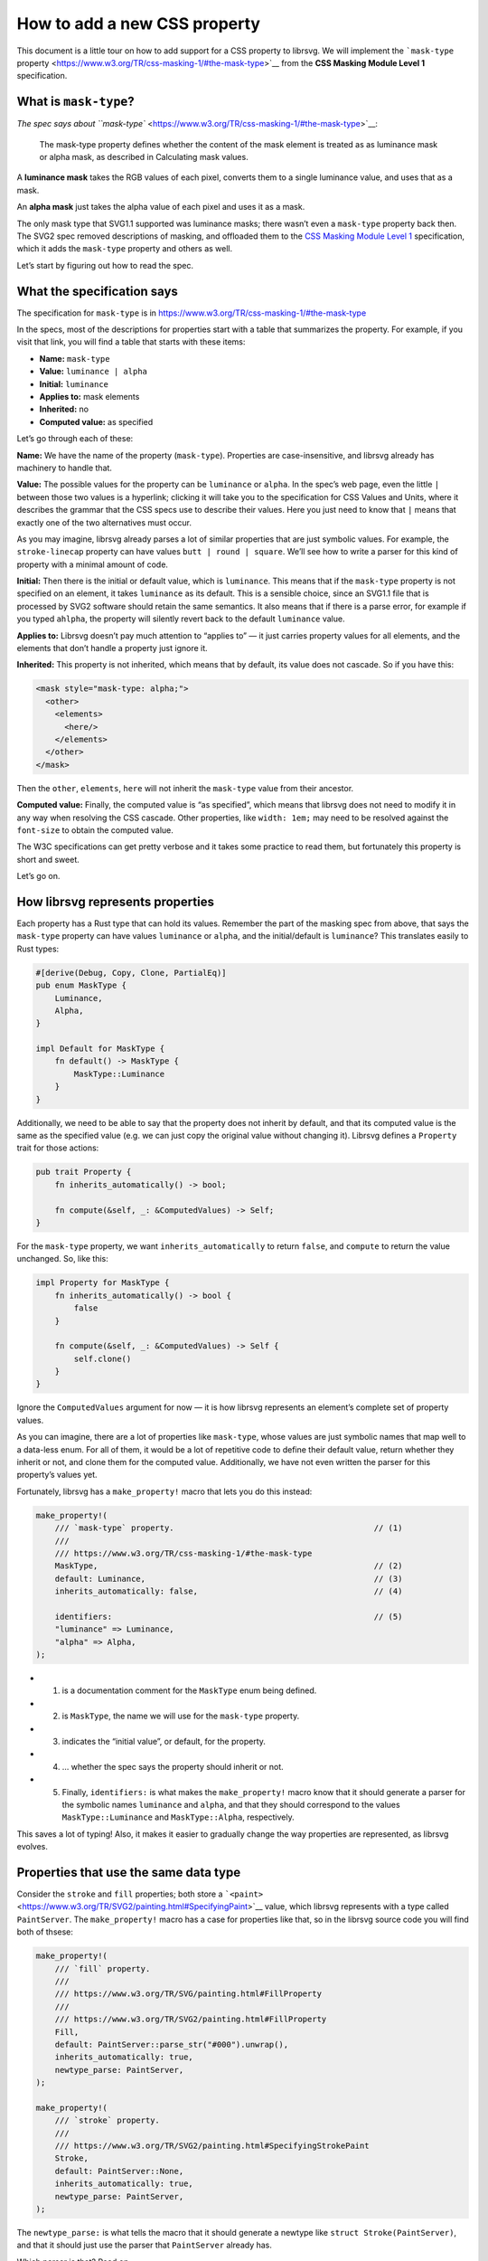 How to add a new CSS property
=============================

This document is a little tour on how to add support for a CSS property
to librsvg. We will implement the ```mask-type``
property <https://www.w3.org/TR/css-masking-1/#the-mask-type>`__ from
the **CSS Masking Module Level 1** specification.

What is ``mask-type``?
----------------------

`The spec says about
``mask-type`` <https://www.w3.org/TR/css-masking-1/#the-mask-type>`__:

   The mask-type property defines whether the content of the mask
   element is treated as as luminance mask or alpha mask, as described
   in Calculating mask values.

A **luminance mask** takes the RGB values of each pixel, converts them
to a single luminance value, and uses that as a mask.

An **alpha mask** just takes the alpha value of each pixel and uses it
as a mask.

The only mask type that SVG1.1 supported was luminance masks; there
wasn’t even a ``mask-type`` property back then. The SVG2 spec removed
descriptions of masking, and offloaded them to the `CSS Masking Module
Level 1 <https://www.w3.org/TR/css-masking-1/>`__ specification, which
it adds the ``mask-type`` property and others as well.

Let’s start by figuring out how to read the spec.

What the specification says
---------------------------

The specification for ``mask-type`` is in
https://www.w3.org/TR/css-masking-1/#the-mask-type

In the specs, most of the descriptions for properties start with a table
that summarizes the property. For example, if you visit that link, you
will find a table that starts with these items:

-  **Name:** ``mask-type``
-  **Value:** ``luminance | alpha``
-  **Initial:** ``luminance``
-  **Applies to:** mask elements
-  **Inherited:** no
-  **Computed value:** as specified

Let’s go through each of these:

**Name:** We have the name of the property (``mask-type``). Properties
are case-insensitive, and librsvg already has machinery to handle that.

**Value:** The possible values for the property can be ``luminance`` or
``alpha``. In the spec’s web page, even the little ``|`` between those
two values is a hyperlink; clicking it will take you to the
specification for CSS Values and Units, where it describes the grammar
that the CSS specs use to describe their values. Here you just need to
know that ``|`` means that exactly one of the two alternatives must
occur.

As you may imagine, librsvg already parses a lot of similar properties
that are just symbolic values. For example, the ``stroke-linecap``
property can have values ``butt | round | square``. We’ll see how to
write a parser for this kind of property with a minimal amount of code.

**Initial:** Then there is the initial or default value, which is
``luminance``. This means that if the ``mask-type`` property is not
specified on an element, it takes ``luminance`` as its default. This is
a sensible choice, since an SVG1.1 file that is processed by SVG2
software should retain the same semantics. It also means that if there
is a parse error, for example if you typed ``ahlpha``, the property will
silently revert back to the default ``luminance`` value.

**Applies to:** Librsvg doesn’t pay much attention to “applies to” — it
just carries property values for all elements, and the elements that
don’t handle a property just ignore it.

**Inherited:** This property is not inherited, which means that by
default, its value does not cascade. So if you have this:

.. code:: xml

   <mask style="mask-type: alpha;">
     <other>
       <elements>
         <here/>
       </elements>
     </other>
   </mask>

Then the ``other``, ``elements``, ``here`` will not inherit the
``mask-type`` value from their ancestor.

**Computed value:** Finally, the computed value is “as specified”, which
means that librsvg does not need to modify it in any way when resolving
the CSS cascade. Other properties, like ``width: 1em;`` may need to be
resolved against the ``font-size`` to obtain the computed value.

The W3C specifications can get pretty verbose and it takes some practice
to read them, but fortunately this property is short and sweet.

Let’s go on.

How librsvg represents properties
---------------------------------

Each property has a Rust type that can hold its values. Remember the
part of the masking spec from above, that says the ``mask-type``
property can have values ``luminance`` or ``alpha``, and the
initial/default is ``luminance``? This translates easily to Rust types:

.. code:: rust

   #[derive(Debug, Copy, Clone, PartialEq)]
   pub enum MaskType {
       Luminance,
       Alpha,
   }

   impl Default for MaskType {
       fn default() -> MaskType {
           MaskType::Luminance
       }
   }

Additionally, we need to be able to say that the property does not
inherit by default, and that its computed value is the same as the
specified value (e.g. we can just copy the original value without
changing it). Librsvg defines a ``Property`` trait for those actions:

.. code:: rust

   pub trait Property {
       fn inherits_automatically() -> bool;

       fn compute(&self, _: &ComputedValues) -> Self;
   }

For the ``mask-type`` property, we want ``inherits_automatically`` to
return ``false``, and ``compute`` to return the value unchanged. So,
like this:

.. code:: rust

   impl Property for MaskType {
       fn inherits_automatically() -> bool {
           false
       }

       fn compute(&self, _: &ComputedValues) -> Self {
           self.clone()
       }
   }

Ignore the ``ComputedValues`` argument for now — it is how librsvg
represents an element’s complete set of property values.

As you can imagine, there are a lot of properties like ``mask-type``,
whose values are just symbolic names that map well to a data-less enum.
For all of them, it would be a lot of repetitive code to define their
default value, return whether they inherit or not, and clone them for
the computed value. Additionally, we have not even written the parser
for this property’s values yet.

Fortunately, librsvg has a ``make_property!`` macro that lets you do
this instead:

.. code:: rust

   make_property!(
       /// `mask-type` property.                                          // (1)
       ///
       /// https://www.w3.org/TR/css-masking-1/#the-mask-type
       MaskType,                                                          // (2)
       default: Luminance,                                                // (3)
       inherits_automatically: false,                                     // (4)

       identifiers:                                                       // (5)
       "luminance" => Luminance,
       "alpha" => Alpha,
   );

-  

   (1) is a documentation comment for the ``MaskType`` enum being
       defined.

-  

   (2) is ``MaskType``, the name we will use for the ``mask-type``
       property.

-  

   (3) indicates the “initial value”, or default, for the property.

-  

   (4) … whether the spec says the property should inherit or not.

-  

   (5) Finally, ``identifiers:`` is what makes the ``make_property!``
       macro know that it should generate a parser for the symbolic
       names ``luminance`` and ``alpha``, and that they should
       correspond to the values ``MaskType::Luminance`` and
       ``MaskType::Alpha``, respectively.

This saves a lot of typing! Also, it makes it easier to gradually change
the way properties are represented, as librsvg evolves.

Properties that use the same data type
--------------------------------------

Consider the ``stroke`` and ``fill`` properties; both store a
```<paint>`` <https://www.w3.org/TR/SVG2/painting.html#SpecifyingPaint>`__
value, which librsvg represents with a type called ``PaintServer``. The
``make_property!`` macro has a case for properties like that, so in the
librsvg source code you will find both of thsese:

.. code:: rust

   make_property!(
       /// `fill` property.
       ///
       /// https://www.w3.org/TR/SVG/painting.html#FillProperty
       ///
       /// https://www.w3.org/TR/SVG2/painting.html#FillProperty
       Fill,
       default: PaintServer::parse_str("#000").unwrap(),
       inherits_automatically: true,
       newtype_parse: PaintServer,
   );

   make_property!(
       /// `stroke` property.
       ///
       /// https://www.w3.org/TR/SVG2/painting.html#SpecifyingStrokePaint
       Stroke,
       default: PaintServer::None,
       inherits_automatically: true,
       newtype_parse: PaintServer,
   );

The ``newtype_parse:`` is what tells the macro that it should generate a
newtype like ``struct Stroke(PaintServer)``, and that it should just use
the parser that ``PaintServer`` already has.

Which parser is that? Read on.

Custom parsers
--------------

Librsvg has a ``Parse`` trait for property values which looks rather
scary:

.. code:: rust

   pub trait Parse: Sized {
       fn parse<'i>(parser: &mut Parser<'i, '_>) -> Result<Self, ParseError<'i>>;
   }

Don’t let the lifetimes scare you. They are required because of
``cssparser::Parser``, from the ``cssparser`` crate, tries really hard
to let you implement zero-copy parsers, which give you string tokens as
slices from the original string being parsed, instead of allocating lots
of little ``String`` values. What this ``Parse`` trait means is, you get
tokens out of the ``Parser``, and return what is basically a
``Result<Self, Error>``.

In this tutorial we will just show you the parser for simple numeric
types, for example, for properties that can just be represented with an
``f64``. There is the ``stroke-miterlimit`` property defined like this:

.. code:: rust

   make_property!(
       /// `stroke-miterlimit` property.
       ///
       /// https://www.w3.org/TR/SVG2/painting.html#StrokeMiterlimitProperty
       StrokeMiterlimit,
       default: 4f64,
       inherits_automatically: true,
       newtype_parse: f64,
   );

And the ``impl Parse for f64`` looks like this:

.. code:: rust

   impl Parse for f64 {
       fn parse<'i>(parser: &mut Parser<'i, '_>) -> Result<Self, ParseError<'i>> {
           let loc = parser.current_source_location();                                          // (1)
           let n = parser.expect_number()?;                                                     // (2)
           if n.is_finite() {                                                                   // (3)
               Ok(f64::from(n))                                                                 // (4)
           } else {
               Err(loc.new_custom_error(ValueErrorKind::value_error("expected finite number"))) // (5)
           }
       }
   }

-  

   (1) Store the current location in the parser.

-  

   (2) Ask the parser for a number. If a non-numeric token comes out
       (e.g. if the user put ``stroke-miterlimit: foo`` instead of
       ``stroke-miterlimit: 5``), ``expect_number`` will return an
       ``Err``, which we propagate upwards with the ``?``.

-  

   (3) Check the number for being non-infinite or NaN….

-  

   (4) … and return the number converted to f64 (``cssparser`` returns
       f32, but we promote them so that subsequent calculations can use
       the extra precision)…

-  

   (5) … or return an error based on the location from (1).

My advice: implement new parsers by doing cut&paste from existing ones,
and you’ll be okay.

Registering the property
------------------------

Okay! We defined ``MaskType`` and its symbolic identifiers with the
``make_property!`` macro, and the macro took care of writing a parser
for it and implementing the traits that the property needs.

Now we need to modify the code in a few places to process the property.

Register the property
---------------------

-  First, look for ``longhands:`` in ``properties.rs``. You will find
   that it is part of a long macro invocation:

.. code:: rust

   make_properties! {
       // ... stuff omitted here

       longhands: {
          // ... stuff omitted here

           "marker-end"                  => (PresentationAttr::Yes, marker_end                  : MarkerEnd),
           "marker-mid"                  => (PresentationAttr::Yes, marker_mid                  : MarkerMid),
           "marker-start"                => (PresentationAttr::Yes, marker_start                : MarkerStart),
           "mask"                        => (PresentationAttr::Yes, mask                        : Mask),
           // "mask-type"                => (PresentationAttr::Yes, unimplemented),
           "opacity"                     => (PresentationAttr::Yes, opacity                     : Opacity),
           "overflow"                    => (PresentationAttr::Yes, overflow                    : Overflow),

           // ... stuff omitted here
       }
   }

In there, there is an entry for ``mask-type`` commented out. Let’s
uncomment it and turn it into this:

.. code:: rust

           "mask-type"                   => (PresentationAttr::Yes, mask_type                   : MaskType),

``PresentationAttr::Yes`` indicates whether the property has a
corresponding presentation attribute. This means that you can do
``<mask style="mask-type: alpha;">`` which is property, as well as
``<mask mask-type="alpha">``, which is a presentation attribute.

How did we find out that ``mask-type`` also exists as a presentation
attribute? Well, `the
spec <https://www.w3.org/TR/css-masking-1/#the-mask-type>`__ says:

   The mask-type property is a presentation attribute for SVG elements.

But wait! If we compile, we get this:

::

   error: no rules expected the token `"mask-type"`
      --> src/properties.rs:450:9
       |
   450 |         "mask-type"                   => (PresentationAttr::Yes, mask_type                   : MaskType),
       |         ^^^^^^^^^^^ no rules expected this token in macro call

When you see that error in exactly that macro invocation, it means this:
librsvg uses a crate called ``markup5ever`` to have a compact
representation of the names of properties/attributes/elements. It uses
string interning so that, for example, there is a single definition of
``rect`` in the program’s heap instead of there being a thousands of
duplicated ``rect`` strings when you load a big document. The thing is,
``markup5ever`` only has ready-made definitions of the most common
HTML/SVG/CSS names, but unfortunately ``mask-type`` is not one of them.

So, we scroll down in ``properties.rs`` and move the ``mask-type``
registration there:

.. code:: rust

       longhands_not_supported_by_markup5ever: {
           "line-height"                 => (PresentationAttr::No,  line_height                 : LineHeight),
           "mask-type"                   => (PresentationAttr::Yes, mask_type                   : MaskType),     // <- right here
           "mix-blend-mode"              => (PresentationAttr::No,  mix_blend_mode              : MixBlendMode),
           "paint-order"                 => (PresentationAttr::Yes, paint_order                 : PaintOrder),
       }

That block named ``longhands_not_supported_by_markup5ever`` is, well,
exactly what it says — a separate section with property names that are
not built into ``markup5ever``, so they must be dealt with specially.
Just put the property there and that’s it.

Next, we have to calculate the computed value for the property.

Calculate the computed value
----------------------------

In ``properties.rs``, look for ``compute!``. You will find many
invocations of this macro:

.. code:: rust

           compute!(MarkerEnd, marker_end);
           compute!(MarkerMid, marker_mid);
           compute!(MarkerStart, marker_start);
           compute!(Mask, mask);
           compute!(MixBlendMode, mix_blend_mode);
           compute!(Opacity, opacity);
           compute!(Overflow, overflow);

Add a call for ``MaskType``:

.. code:: rust

           compute!(MarkerEnd, marker_end);
           compute!(MarkerMid, marker_mid);
           compute!(MarkerStart, marker_start);
           compute!(Mask, mask);
           compute!(MaskType, mask_type);          // this is new
           compute!(MixBlendMode, mix_blend_mode);
           compute!(Opacity, opacity);
           compute!(Overflow, overflow);

You will see that all those calls to ``compute!`` are inside a method
called ``SpecifiedValues::to_computed_values()``. This method is run as
part of the CSS cascade: it takes the ``SpecifiedValues`` from an
element and composes them onto the ``ComputedValues`` from its parent
element. For example, if you have a document with this bit:

.. code:: xml

   <g stroke="red" fill="blue">     // ComputedValues with stroke:red, fill:blue
     <rect fill="green"/>           // SpecifiedValues with fill:green
   </g>

The ``ComputedValues`` that results from the ``<g>`` will have
properties ``stroke:red`` and ``fill:blue`` in it. The
``SpecifiedValues`` from the ``<rect>`` just has ``fill:green``.
Composing them together for the ``<rect>`` gives us ``ComputedValues``
with ``stroke:red`` and ``fill:green``.

Now that the property is registered, we can actually handle it in the
drawing code!

Handling the property
---------------------

First, a digression: let’s change the name of a few methods to better
reflect what the new structure of the code will be like.

There are a few methods called ``to_mask`` in the code, that take an
RGBA surface and turn it into an Alpha-only surface with the luminance
of the original surface; and also the corresponding method to do this
for a single pixel. Let’s do this kind of renaming:

::

   -    pub fn to_mask(&self, opacity: UnitInterval) -> Result<SharedImageSurface, cairo::Error> {
   +    pub fn to_luminance_mask(&self, opacity: UnitInterval) -> Result<SharedImageSurface, cairo::Error> {

Librsvg only effectively supported ``mask-type: luminance`` since that
is what was in SVG1.1, but now for SVG2 we want to add behavior for
``mask-type: alpha`` as well. So, it makes sense to rename ``to_mask``
as ``to_luminance_mask``.

``SharedImageSurface`` is the type that librsvg uses to represent images
in memory. They can be RGBA or Alpha-only. There is already a method
called ``extract_alpha`` that we can use to create an Alpha-only mask:

.. code:: rust

   // there's a type alias SharedImageSurface for this
   impl ImageSurface<Shared> {
       pub fn extract_alpha(&self, bounds: IRect) -> Result<SharedImageSurface, cairo::Error> { ... }
   }

Now let’s look at where ``drawing_ctx.rs`` has this:

.. code:: rust

           let mask = SharedImageSurface::wrap(mask_content_surface, SurfaceType::SRgb)?    // (1)
               .to_luminance_mask()?                                                        // (2)
               .into_image_surface()?;                                                      // (3)

-  

   (1) Wraps a ``SharedImageSurface`` around the Cairo surface that was
       just rendered with the mask contents.

-  

   (2) Converts it to a luminance mask. We will need to change this!

-  

   (3) Extracts the Cairo image surface from the ``SharedImageSurface``,
       for further processing.

Remember the ``ComputedValues`` where we had the ``mask_type``? We can
extract it with ``values.mask_type()``. Now let’s change the lines above
to this:

.. code:: rust

           let tmp = SharedImageSurface::wrap(mask_content_surface, SurfaceType::SRgb)?;

           let mask_result = match values.mask_type() {
               MaskType::Luminance => tmp.to_luminance_mask()?,
               MaskType::Alpha => tmp.extract_alpha(IRect::from_size(tmp.width(), tmp.height()))?,
           };

           let mask = mask_result.into_image_surface()?;

But wait! We don’t have a test for this yet! Aaaaaargh, we are doing
test-driven development backwards!

No biggie. Let’s write the tests.

Adding tests
------------

Testing graphical output is really annoying if you compare PNG files,
because any time Cairo changes something and antialiasing changes
juuuuuust a bit, the tests break. So, librsvg tries to do “reftests”, or
reference tests, by comparing the rendered results of two things:

-  The SVG you actually want to test.
-  An equivalent SVG that works only with known-good features.

For ``mask-type``, we need an SVG document that actually uses that
property with both of its values, and another document that produces the
same results but with simpler primitives.

Librsvg already has tests for luminance masks, as they were the only
available kind in SVG1.1. So we can be confident that they already work
- we just need to test that the presence of ``mask-type="luminance"``
actually does the same thing.

First, let’s dissect the SVG that we want to test:

.. code:: xml

   <?xml version="1.0" encoding="UTF-8"?>
   <svg xmlns="http://www.w3.org/2000/svg" width="200" height="100">
     <mask id="luminance" mask-type="luminance" maskContentUnits="objectBoundingBox">
       <rect x="0.1" y="0.1" width="0.8" height="0.8" fill="white"/>
     </mask>
     <mask id="alpha" mask-type="alpha" maskContentUnits="objectBoundingBox">
       <rect x="0.1" y="0.1" width="0.8" height="0.8" fill="black"/>
     </mask>

     <rect x="0" y="0" width="100" height="100" fill="green" mask="url(#luminance)"/>

     <rect x="100" y="0" width="100" height="100" fill="green" mask="url(#alpha)"/>
   </svg>

The image has two 100x100 ``green`` squares side by side. The one on the
left gets masked with the ``luminance`` mask, which reduces it to an
80x80 rectangle. That mask is a **white** square, so its has full
luminance at every pixel.

The square on the right gets masked with the ``alpha`` mask. That mask
is a **black** square, but with alpha=1.0, so it should produce the same
result as the first one.

Note that to make things easy, we use **white** for the luminance mask.
White pixels have full luminance (1.0), which gets used as the mask.
Conversely, we use **black** for the alpha mask. Those black pixels are
fully opaque, and since ``mask-type="alpha"`` only considers the alpha
channel, it will be using the full opacity of each pixel (1.0), which
also gets used as the mask. So, the masks should be equivalent.

Okay! Now let’s write the reference SVG, the one built out of simpler
elements but that should produce the same rendering:

.. code:: xml

   <?xml version="1.0" encoding="UTF-8"?>
   <svg xmlns="http://www.w3.org/2000/svg" width="200" height="100">
     <rect x="10" y="10" width="80" height="80" fill="green"/>

     <rect x="110" y="10" width="80" height="80" fill="green"/>
   </svg>

This is just the two original squares, but already clipped or masked to
the final result.

Now, where do we put those SVG documents for the tests?

Near the end of ``tests/src/filters.rs`` we can include this:

.. code:: rust

   test_compare_render_output!(
       mask_type,
       200,
       100,
       br##"<?xml version="1.0" encoding="UTF-8"?>
   <svg xmlns="http://www.w3.org/2000/svg" width="200" height="100">
     <mask id="luminance" mask-type="luminance" maskContentUnits="objectBoundingBox">
       <rect x="0.1" y="0.1" width="0.8" height="0.8" fill="white"/>
     </mask>
     <mask id="alpha" mask-type="alpha" maskContentUnits="objectBoundingBox">
       <rect x="0.1" y="0.1" width="0.8" height="0.8" fill="black"/>
     </mask>

     <rect x="0" y="0" width="100" height="100" fill="green" mask="url(#luminance)"/>

     <rect x="100" y="0" width="100" height="100" fill="green" mask="url(#alpha)"/>
   </svg>
   "##,
       br##"<?xml version="1.0" encoding="UTF-8"?>
   <svg xmlns="http://www.w3.org/2000/svg" width="200" height="100">
     <rect x="10" y="10" width="80" height="80" fill="green"/>

     <rect x="110" y="10" width="80" height="80" fill="green"/>
   </svg>
   "##,
   );

Here, ``test_compare_render_output!`` is a macro that takes two SVG
documents, the test and the reference, and compares their rendered
results. It also takes a test name (``mask_type`` in this case), and the
pixel size of the image to generate for testing (200x100).

Final steps: documentation
--------------------------

To help people who are wondering what SVG features are supported in
librsvg, there is a ``FEATURES.md`` file. It has a section called “CSS
properties” with a big list of property names and notes about them.

We’ll patch it like this:

::

    | marker-mid                  |                                                        |
    | marker-start                |                                                        |
    | mask                        |                                                        |
   +| mask-type                   |                                                        |
    | mix-blend-mode              | Not available as a presentation attribute.             |
    | opacity                     |                                                        |
    | overflow                    |                                                        |

There is nothing remarkable about ``mask-type``, it is a plain old
property that also has a presentation attribute (remember the
``PresentationAttr::Yes`` from above?), so we don’t need to list any
extra information.

And with that, we are done implementing ``mask-type``. Have fun!
